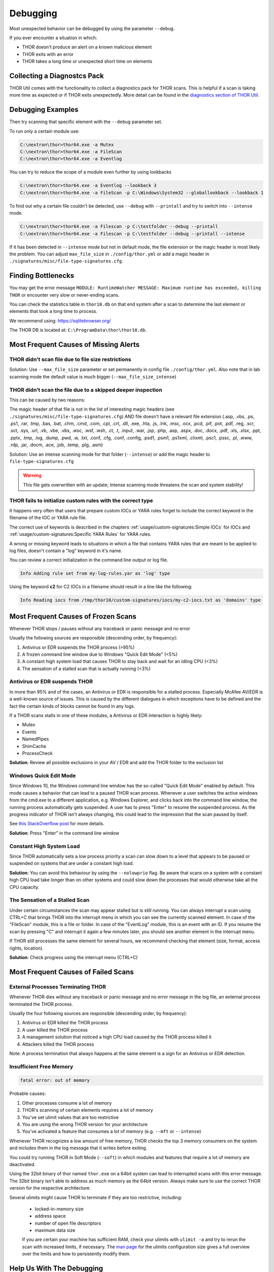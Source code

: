 
Debugging
=========

Most unexpected behavior can be debugged by using the parameter ``--debug``.

If you ever encounter a situation in which:

* THOR doesn't produce an alert on a known malicious element
* THOR exits with an error
* THOR takes a long time or unexpected short time on elements

Collecting a Diagnostcs Pack
----------------------------

THOR Util comes with the functionality to collect a diagnostics pack for
THOR scans. This is helpful if a scan is taking more time as expected
or if THOR exits unexpectedly. More detail can be found in the
`diagnostics section of THOR Util <https://thor-util-manual.nextron-systems.com/en/latest/usage/diagnostics.html>`_.

Debugging Examples 
------------------

Then try scanning that specific element with the ``--debug`` parameter set.

To run only a certain module use: 

.. code-block:: doscon 
   
   C:\nextron\thor>thor64.exe -a Mutex
   C:\nextron\thor>thor64.exe -a FileScan 
   C:\nextron\thor>thor64.exe -a Eventlog

You can try to reduce the scope of a module even further by using lookbacks

.. code-block:: doscon

   C:\nextron\thor>thor64.exe -a Eventlog --lookback 3
   C:\nextron\thor>thor64.exe -a FileScan -p C:\Windows\System32 --globallookback --lookback 1

To find out why a certain file couldn't be detected, use 
``--debug`` with ``--printall`` and try to switch into ``--intense`` mode.  

.. code-block:: doscon

   C:\nextron\thor>thor64.exe -a Filescan -p C:\testfolder --debug --printall 
   C:\nextron\thor>thor64.exe -a Filescan -p C:\testfolder --debug --printall --intense

If it has been detected in ``--intense`` mode but not in default mode, 
the file extension or the magic header is most likely the problem.
You can adjust ``max_file_size`` in ``./config/thor.yml`` or add a 
magic header in ``./signatures/misc/file-type-signatures.cfg``.

Finding Bottlenecks 
-------------------

You may get the error message ``MODULE: RuntimeWatcher MESSAGE: Maximum runtime has exceeded, killing THOR``
or encounter very slow or never-ending scans.

You can check the statistics table in ``thor10.db`` on that end
system after a scan to determine the last element or elements that took
a long time to process.

We recommend using: https://sqlitebrowser.org/

The THOR DB is located at: ``C:\ProgramData\thor\thor10.db``.

.. figure:: ../images/image13.png
   :alt: Find Bottlenecks

Most Frequent Causes of Missing Alerts
--------------------------------------

THOR didn't scan file due to file size restrictions
^^^^^^^^^^^^^^^^^^^^^^^^^^^^^^^^^^^^^^^^^^^^^^^^^^^

Solution: Use ``--max_file_size`` parameter or set permanently in
config file  ``./config/thor.yml``. Also note that in lab scanning
mode the default value is much bigger (``--max_file_size_intense``)

THOR didn’t scan the file due to a skipped deeper inspection
^^^^^^^^^^^^^^^^^^^^^^^^^^^^^^^^^^^^^^^^^^^^^^^^^^^^^^^^^^^^

This can be caused by two reasons:

The magic header of that file is not in the list of interesting magic
headers (see ``./signatures/misc/file-type-signatures.cfg``) AND file
doesn't have a relevant file extension (.asp, .vbs, .ps, .ps1, .rar,
.tmp, .bas, .bat, .chm, .cmd, .com, .cpl, .crt, .dll, .exe, .hta, .js,
.lnk, .msc, .ocx, .pcd, .pif, .pot, .pdf, .reg, .scr, .sct, .sys, .url,
.vb, .vbe, .vbs, .wsc, .wsf, .wsh, .ct, .t, .input, .war, .jsp, .php,
.asp, .aspx, .doc, .docx, .pdf, .xls, .xlsx, .ppt, .pptx, .tmp, .log,
.dump, .pwd, .w, .txt, .conf, .cfg, .conf, .config, .psd1, .psm1,
.ps1xml, .clixml, .psc1, .pssc, .pl, .www, .rdp, .jar, .docm, .ace,
.job, .temp, .plg, .asm)

Solution: Use an intense scanning mode for that folder (``--intense``) 
or add the magic header to ``file-type-signatures.cfg``

.. warning::
   This file gets overwritten with an update;
   Intense scanning mode threatens the scan and system stability!

THOR fails to initialize custom rules with the correct type
^^^^^^^^^^^^^^^^^^^^^^^^^^^^^^^^^^^^^^^^^^^^^^^^^^^^^^^^^^^^^^^^^^^
It happens very often that users that prepare custom IOCs or YARA rules 
forget to include the correct keyword in the filename of the IOC or YARA
rule file.

The correct use of keywords is described in the chapters :ref:`usage/custom-signatures:Simple IOCs`
for IOCs and :ref:`usage/custom-signatures:Specific YARA Rules` for YARA rules.

A wrong or missing keyword leads to situations in which a file that contains 
YARA rules that are meant to be applied to log files, doesn't contain a "log" 
keyword in it's name.

You can review a correct initialization in the command line output or log file.

.. code-block:: batch 

   Info Adding rule set from my-log-rules.yar as 'log' type

Using the keyword **c2** for C2 IOCs in a filename should result in a line like 
the following:

.. code-block:: batch 

   Info Reading iocs from /tmp/thor10/custom-signatures/iocs/my-c2-iocs.txt as 'domains' type

Most Frequent Causes of Frozen Scans
------------------------------------

Whenever THOR stops / pauses without any traceback or panic message and no error 

Usually the following sources are responsible (descending order, by frequency):

1. Antivirus or EDR suspends the THOR process (>95%)
2. A frozen command line window due to Windows "Quick Edit Mode" (<5%)
3. A constant high system load that causes THOR to stay back and wait for an idling CPU (<3%)
4. The sensation of a stalled scan that is actually running (<3%)

Antivirus or EDR suspends THOR
^^^^^^^^^^^^^^^^^^^^^^^^^^^^^^

In more than 95% and of the cases, an Antivirus or EDR is responsible for a
stalled process. Especially McAfee AV/EDR is a well-known source of issues. This
is caused by the different dialogues in which exceptions have to be defined and
the fact the certain kinds of blocks cannot be found in any logs.

If a THOR scans stalls in one of these modules, a Antivirus or EDR interaction is highly likely: 

- Mutex
- Events
- NamedPipes
- ShimCache
- ProcessCheck

**Solution**: Review all possible exclusions in your AV / EDR and add the THOR folder to the exclusion list

Windows Quick Edit Mode 
^^^^^^^^^^^^^^^^^^^^^^^

Since Windows 10, the Windows command line window has the so-called "Quick Edit Mode"
enabled by default. This mode causes a behavior that can lead to a paused THOR scan
process. Whenever a user switches the active windows from the cmd.exe to a different
application, e.g. Windows Explorer, and clicks back into the command line window, the
running process automatically gets suspended. A user has to press "Enter" to resume
the suspended process. As the progress indicator of THOR isn't always changing, this
could lead to the impression that the scan paused by itself.

See `this StackOverflow post <https://stackoverflow.com/questions/30418886/how-and-why-does-quickedit-mode-in-command-prompt-freeze-applications>`_ for more details.

**Solution**: Press "Enter" in the command line window

Constant High System Load 
^^^^^^^^^^^^^^^^^^^^^^^^^

Since THOR automatically sets a low process priority a scan can slow down to a level
that appears to be paused or suspended on systems that are under a constant high load.

**Solution**: You can avoid this behaviour by using the ``--nolowprio`` flag. Be aware
that scans on a system with a constant high CPU load take longer than on other systems
and could slow down the processes that would otherwise take all the CPU capacity.

The Sensation of a Stalled Scan
^^^^^^^^^^^^^^^^^^^^^^^^^^^^^^^

Under certain circumstances the scan may appear stalled but is still running.
You can always interrupt a scan using CTRL+C that brings THOR into the interrupt
menu in which you can see the currently scanned element. In case of the "FileScan"
module, this is a file or folder. In case of the "EventLog" module, this is an
event with an ID. If you resume the scan by pressing "C" and interrupt it again
a few minutes later, you should see another element in the interrupt menu.

If THOR still processes the same element for several hours, we recommend checking
that element (size, format, access rights, location).

**Solution**: Check progress using the interrupt menu (CTRL+C)

Most Frequent Causes of Failed Scans
------------------------------------

External Processes Terminating THOR
^^^^^^^^^^^^^^^^^^^^^^^^^^^^^^^^^^^

Whenever THOR dies without any traceback or panic message and no error 
message in the log file, an external process terminated the THOR process.

Usually the four following sources are responsible (descending order, by frequency):

1. Antivirus or EDR killed the THOR process
2. A user killed the THOR process
3. A management solution that noticed a high CPU load caused by the THOR process killed it
4. Attackers killed the THOR process

Note: A process termination that always happens at the same element is a sign for an Antivirus or EDR detection.

Insufficient Free Memory
^^^^^^^^^^^^^^^^^^^^^^^^

.. code-block::

   fatal error: out of memory

Probable causes: 

1. Other processes consume a lot of memory
2. THOR's scanning of certain elements requires a lot of memory
3. You've set ulimit values that are too restrictive
4. You are using the wrong THOR version for your architecture
5. You've activated a feature that consumes a lot of memory (e.g. ``--mft`` or ``--intense``)

Whenever THOR recognizes a low amount of free memory, THOR checks the 
top 3 memory consumers on the system and includes them in the log message
that it writes before exiting.

You could try running THOR in Soft Mode (``--soft``) in which modules and 
features that require a lot of memory are deactivated.

Using the 32bit binary of thor named ``thor.exe`` on a 64bit system 
can lead to interrupted scans with this error message. The 32bit binary
isn't able to address as much memory as the 64bit version. Always make 
sure to use the correct THOR version for the respective architecture.

Several ulimits might cause THOR to terminate if they are too restrictive, including:

 - locked-in-memory size
 - address space
 - number of open file descriptors
 - maximum data size

 If you are certain your machine has sufficient RAM, check your ulimits with ``ulimit -a``
 and try to rerun the scan with increased limits, if necessary.
 The `man page <https://www.man7.org/linux/man-pages/man5/limits.conf.5.html>`_ for the ulimits
 configuration size gives a full overview over the limits and how to persistently modify them.

Help Us With The Debugging
--------------------------

If you cannot find the source of a problem, please contact us using the 
support@nextron-systems.com email address.

You can help us find and debug the problem as quickly as possible by 
providing the following information.

Which THOR version do you use?
^^^^^^^^^^^^^^^^^^^^^^^^^^^^^^
Tell us which THOR version you are using: 

1. For which operating system (Windows, Linux, macOS, AIX)
2. For which architecture (32bit, 64bit)

Run ``thor --version`` and copy the resulting text into the email.

On Windows: 

.. code-block:: doscon 

   C:\thor>thor64.exe --version
   THOR 10.6.6
   Build bea8066 (2021-04-27 14:32:40)
   YARA 4.0.5
   PE-Sieve 0.2.8.5
   OpenSSL 1.1.1j
   Signature Database 2021/05/03-150936
   Sigma Database 0.19.1-1749-g2f12c5c5 

On Linux: 

.. code-block:: console 

   user@desktop:~$ ./thor-linux-64 --version
   THOR 10.6.6
   Build bea8066 (2021-04-27 14:32:40)
   YARA 4.0.5
   PE-Sieve 0.2.8.5
   OpenSSL 1.1.1j
   Signature Database 2021/05/03-150936
   Sigma Database 0.19.1-1749-g2f12c5c5

On Mac OS:

.. code-block:: console 

   user@macos:~$ ./thor-macosx --version
   THOR 10.6.6
   Build bea8066 (2021-04-27 14:32:40)
   YARA 4.0.5
   PE-Sieve 0.2.8.5
   OpenSSL 1.1.1j
   Signature Database 2021/05/03-150936
   Sigma Database 0.19.1-1749-g2f12c5c5

This should produce a message like this: 

What is the target platform that THOR fails on? 
^^^^^^^^^^^^^^^^^^^^^^^^^^^^^^^^^^^^^^^^^^^^^^^

Please provide the output of the following commands.

On Windows: 

.. code-block:: doscon 

   C:\Users\user>systeminfo > systeminfo.txt 

On Linux: 

.. code-block:: console 

   user@desktop:~$ uname -a 

On Mac OS:

.. code-block:: console 

   user@macos:~$ system_profiler -detailLevel mini > system_profile.txt

Which command line arguments do you use?
^^^^^^^^^^^^^^^^^^^^^^^^^^^^^^^^^^^^^^^^

Please provide a complete list of command line arguments that you've used 
when the error occurred.

.. code-block:: doscon 

   C:\thor>thor64.exe --quick -e D:\logs -p C:\Windows\System32

Provide the log of a scan with --debug flag 
^^^^^^^^^^^^^^^^^^^^^^^^^^^^^^^^^^^^^^^^^^^

The most important element is a scan log of a scan with set ``--debug`` 
flag.

The easiest way is to run the scan exactly as you've run it when the 
problem occurred adding the ``--debug`` command line flag.

E.g.

.. code-block:: doscon 

   C:\thor>thor64.exe --quick -e D:\logs -p C:\Windows\System32 --debug

If you're able to pinpoint the error to a certain module, you could limit 
the scan to that module to get to the problematic element more quickly, e.g.

.. code-block:: doscon 

   C:\thor>thor64.exe -a Rootkit --debug

After the scan you will find the normal text log (\*.txt) in the program folder.
It is okay to replace confidential information like the hostname or IP addresses.

Note: The debug log files can be pretty big, so please compress the file before 
submitting it to us. Normal log files have a size between 1 and 4 MB. Scans started 
with the --debug flag typically have sizes of 30-200 MB. The compression ratio is 
typically between 2-4%, so a compressed file shouldn't be larger than 10 MB.

Provide a Screenshot (Optional)
^^^^^^^^^^^^^^^^^^^^^^^^^^^^^^^

Sometimes errors lead to panics of the executables, which causes the situation 
that the relevant log lines don't appear in the log file. In these cases, please 
also create a screenshot of a panic shown in the command line window.

Provide the THOR database (Optional) 
^^^^^^^^^^^^^^^^^^^^^^^^^^^^^^^^^^^^

The :ref:`usage/other-topics:THOR DB` helps us debug situations in which 
the THOR scan timed out or didn't complete at all. It contains statistics on the 
run time of all used modules and the durations of all folders up to the second 
folder level from the root of a partition. (e.g. ``C:\Windows\SysWow64``).

The default location of that file is: 

* Windows: ``C:\ProgramData\thor\thor10.db``
* Linux/macOS: ``/var/lib/thor/thor10.db``

Please provide that file in situations in which: 

* THOR exceeded its maximum run time 
* THOR froze and didn't complete a scan for days 
* THOR scans take too long for the selected scan targets

Further Notes 
^^^^^^^^^^^^^

* If the files are too big to send, even after compression, please contact
  us and you'll receive a file upload link that you can use 
* If a certain file or element (eventlog, registry hive) caused the issue,
  please check if you can provide that file or element for our analysis
